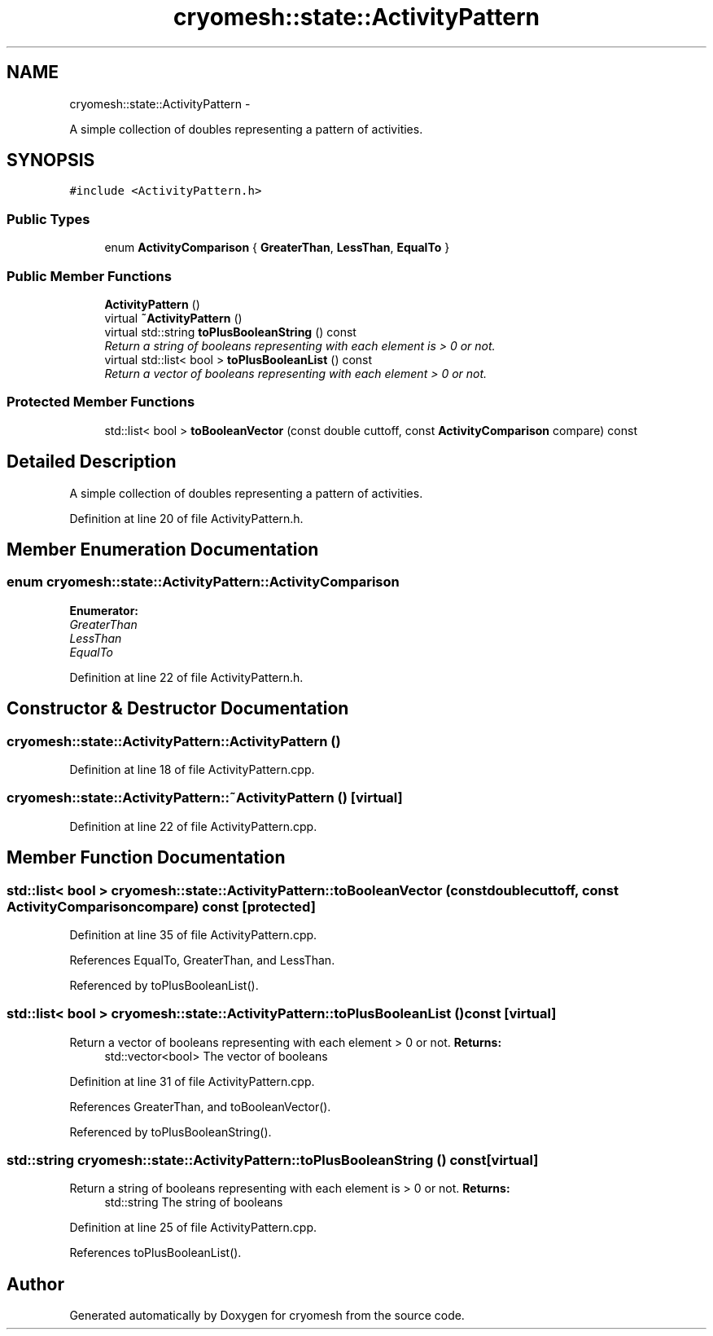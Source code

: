 .TH "cryomesh::state::ActivityPattern" 3 "Tue Mar 6 2012" "cryomesh" \" -*- nroff -*-
.ad l
.nh
.SH NAME
cryomesh::state::ActivityPattern \- 
.PP
A simple collection of doubles representing a pattern of activities\&.  

.SH SYNOPSIS
.br
.PP
.PP
\fC#include <ActivityPattern\&.h>\fP
.SS "Public Types"

.in +1c
.ti -1c
.RI "enum \fBActivityComparison\fP { \fBGreaterThan\fP, \fBLessThan\fP, \fBEqualTo\fP }"
.br
.in -1c
.SS "Public Member Functions"

.in +1c
.ti -1c
.RI "\fBActivityPattern\fP ()"
.br
.ti -1c
.RI "virtual \fB~ActivityPattern\fP ()"
.br
.ti -1c
.RI "virtual std::string \fBtoPlusBooleanString\fP () const "
.br
.RI "\fIReturn a string of booleans representing with each element is > 0 or not\&. \fP"
.ti -1c
.RI "virtual std::list< bool > \fBtoPlusBooleanList\fP () const "
.br
.RI "\fIReturn a vector of booleans representing with each element > 0 or not\&. \fP"
.in -1c
.SS "Protected Member Functions"

.in +1c
.ti -1c
.RI "std::list< bool > \fBtoBooleanVector\fP (const double cuttoff, const \fBActivityComparison\fP compare) const "
.br
.in -1c
.SH "Detailed Description"
.PP 
A simple collection of doubles representing a pattern of activities\&. 
.PP
Definition at line 20 of file ActivityPattern\&.h\&.
.SH "Member Enumeration Documentation"
.PP 
.SS "enum \fBcryomesh::state::ActivityPattern::ActivityComparison\fP"
.PP
\fBEnumerator: \fP
.in +1c
.TP
\fB\fIGreaterThan \fP\fP
.TP
\fB\fILessThan \fP\fP
.TP
\fB\fIEqualTo \fP\fP

.PP
Definition at line 22 of file ActivityPattern\&.h\&.
.SH "Constructor & Destructor Documentation"
.PP 
.SS "\fBcryomesh::state::ActivityPattern::ActivityPattern\fP ()"
.PP
Definition at line 18 of file ActivityPattern\&.cpp\&.
.SS "\fBcryomesh::state::ActivityPattern::~ActivityPattern\fP ()\fC [virtual]\fP"
.PP
Definition at line 22 of file ActivityPattern\&.cpp\&.
.SH "Member Function Documentation"
.PP 
.SS "std::list< bool > \fBcryomesh::state::ActivityPattern::toBooleanVector\fP (const doublecuttoff, const \fBActivityComparison\fPcompare) const\fC [protected]\fP"
.PP
Definition at line 35 of file ActivityPattern\&.cpp\&.
.PP
References EqualTo, GreaterThan, and LessThan\&.
.PP
Referenced by toPlusBooleanList()\&.
.SS "std::list< bool > \fBcryomesh::state::ActivityPattern::toPlusBooleanList\fP () const\fC [virtual]\fP"
.PP
Return a vector of booleans representing with each element > 0 or not\&. \fBReturns:\fP
.RS 4
std::vector<bool> The vector of booleans 
.RE
.PP

.PP
Definition at line 31 of file ActivityPattern\&.cpp\&.
.PP
References GreaterThan, and toBooleanVector()\&.
.PP
Referenced by toPlusBooleanString()\&.
.SS "std::string \fBcryomesh::state::ActivityPattern::toPlusBooleanString\fP () const\fC [virtual]\fP"
.PP
Return a string of booleans representing with each element is > 0 or not\&. \fBReturns:\fP
.RS 4
std::string The string of booleans 
.RE
.PP

.PP
Definition at line 25 of file ActivityPattern\&.cpp\&.
.PP
References toPlusBooleanList()\&.

.SH "Author"
.PP 
Generated automatically by Doxygen for cryomesh from the source code\&.
